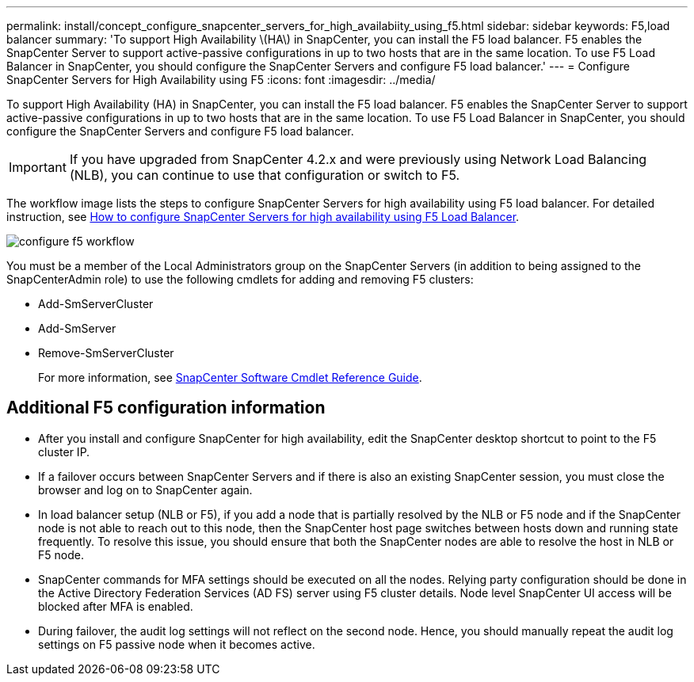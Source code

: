 ---
permalink: install/concept_configure_snapcenter_servers_for_high_availabiity_using_f5.html
sidebar: sidebar
keywords: F5,load balancer
summary: 'To support High Availability \(HA\) in SnapCenter, you can install the F5 load balancer. F5 enables the SnapCenter Server to support active-passive configurations in up to two hosts that are in the same location. To use F5 Load Balancer in SnapCenter, you should configure the SnapCenter Servers and configure F5 load balancer.'
---
= Configure SnapCenter Servers for High Availability using F5
:icons: font
:imagesdir: ../media/

[.lead]
To support High Availability (HA) in SnapCenter, you can install the F5 load balancer. F5 enables the SnapCenter Server to support active-passive configurations in up to two hosts that are in the same location. To use F5 Load Balancer in SnapCenter, you should configure the SnapCenter Servers and configure F5 load balancer.

IMPORTANT: If you have upgraded from SnapCenter 4.2.x and were previously using Network Load Balancing (NLB), you can continue to use that configuration or switch to F5.

The workflow image lists the steps to configure SnapCenter Servers for high availability using F5 load balancer. For detailed instruction, see https://kb.netapp.com/Advice_and_Troubleshooting/Data_Protection_and_Security/SnapCenter/How_to_configure_SnapCenter_Servers_for_high_availability_using_F5_Load_Balancer[How to configure SnapCenter Servers for high availability using F5 Load Balancer^].

image::../media/sc-F5-configure-workflow.gif[configure f5 workflow]

You must be a member of the Local Administrators group on the SnapCenter Servers (in addition to being assigned to the SnapCenterAdmin role) to use the following cmdlets for adding and removing F5 clusters:

* Add-SmServerCluster
* Add-SmServer
* Remove-SmServerCluster
+
For more information, see https://docs.netapp.com/us-en/snapcenter-cmdlets-49/index.html[SnapCenter Software Cmdlet Reference Guide^].

== Additional F5 configuration information

* After you install and configure SnapCenter for high availability, edit the SnapCenter desktop shortcut to point to the F5 cluster IP.
* If a failover occurs between SnapCenter Servers and if there is also an existing SnapCenter session, you must close the browser and log on to SnapCenter again.
* In load balancer setup (NLB or F5), if you add a node that is partially resolved by the NLB or F5 node and if the SnapCenter node is not able to reach out to this node, then the SnapCenter host page switches between hosts down and running state frequently. To resolve this issue, you should ensure that both the SnapCenter nodes are able to resolve the host in NLB or F5 node.
* SnapCenter commands for MFA settings should be executed on all the nodes. Relying party configuration should be done in the Active Directory Federation Services (AD FS) server using F5 cluster details.  Node level SnapCenter UI access will be blocked after MFA is enabled. 
* During failover, the audit log settings will not reflect on the second node.  Hence, you should manually repeat the audit log settings on F5 passive node when it becomes active. 
